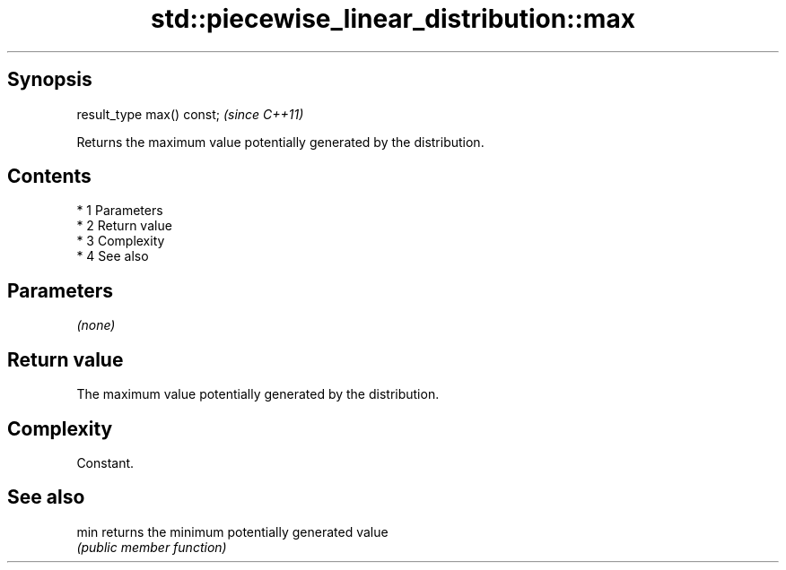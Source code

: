 .TH std::piecewise_linear_distribution::max 3 "Apr 19 2014" "1.0.0" "C++ Standard Libary"
.SH Synopsis
   result_type max() const;  \fI(since C++11)\fP

   Returns the maximum value potentially generated by the distribution.

.SH Contents

     * 1 Parameters
     * 2 Return value
     * 3 Complexity
     * 4 See also

.SH Parameters

   \fI(none)\fP

.SH Return value

   The maximum value potentially generated by the distribution.

.SH Complexity

   Constant.

.SH See also

   min returns the minimum potentially generated value
       \fI(public member function)\fP
